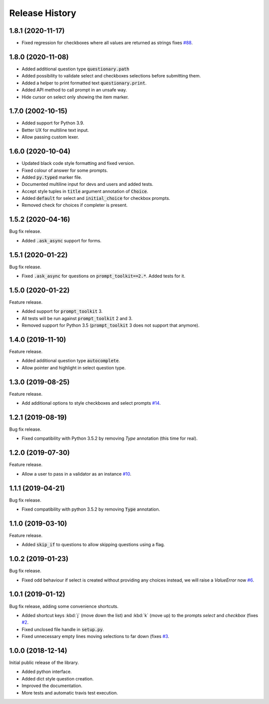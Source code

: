 ***************
Release History
***************

1.8.1 (2020-11-17)
##################

* Fixed regression for checkboxes where all values are returned as strings
  fixes `#88 <https://github.com/tmbo/questionary/issues/88>`_.

1.8.0 (2020-11-08)
##################

* Added additional question type :code:`questionary.path`
* Added possibility to validate select and checkboxes selections before
  submitting them.
* Added a helper to print formatted text :code:`questionary.print`.
* Added API method to call prompt in an unsafe way.
* Hide cursor on select only showing the item marker.

1.7.0 (2002-10-15)
##################

* Added support for Python 3.9.
* Better UX for multiline text input.
* Allow passing custom lexer.

1.6.0 (2020-10-04)
##################

* Updated black code style formatting and fixed version.
* Fixed colour of answer for some prompts.
* Added :code:`py.typed` marker file.
* Documented multiline input for devs and users and added tests.
* Accept style tuples in :code:`title` argument annotation of :code:`Choice`.
* Added :code:`default` for select and :code:`initial_choice` for checkbox
  prompts.
* Removed check for choices if completer is present.

1.5.2 (2020-04-16)
##################

Bug fix release.

* Added :code:`.ask_async` support for forms.

1.5.1 (2020-01-22)
##################

Bug fix release.

* Fixed :code:`.ask_async` for questions on :code:`prompt_toolkit==2.*`.
  Added tests for it.

1.5.0 (2020-01-22)
##################

Feature release.

* Added support for :code:`prompt_toolkit` 3.
* All tests will be run against :code:`prompt_toolkit` 2 and 3.
* Removed support for Python 3.5 (:code:`prompt_toolkit` 3 does not support
  that anymore).

1.4.0 (2019-11-10)
##################

Feature release.

* Added additional question type :code:`autocomplete`.
* Allow pointer and highlight in select question type.

1.3.0 (2019-08-25)
##################

Feature release.

* Add additional options to style checkboxes and select prompts
  `#14 <https://github.com/tmbo/questionary/pull/14>`_.

1.2.1 (2019-08-19)
##################

Bug fix release.

* Fixed compatibility with Python 3.5.2 by removing `Type` annotation (this
  time for real).

1.2.0 (2019-07-30)
##################

Feature release.

* Allow a user to pass in a validator as an instance
  `#10 <https://github.com/tmbo/questionary/pull/10>`_.

1.1.1 (2019-04-21)
##################

Bug fix release.

* Fixed compatibility with python 3.5.2 by removing :code:`Type` annotation.

1.1.0 (2019-03-10)
##################

Feature release.

* Added :code:`skip_if` to questions to allow skipping questions using a flag.

1.0.2 (2019-01-23)
##################

Bug fix release.

* Fixed odd behaviour if select is created without providing any choices
  instead, we will raise a `ValueError` now
  `#6 <https://github.com/tmbo/questionary/pull/6>`_.

1.0.1 (2019-01-12)
##################

Bug fix release, adding some convenience shortcuts.

* Added shortcut keys :kbd:`j` (move down the list) and :kbd:`k` (move up) to
  the prompts `select` and `checkbox` (fixes
  `#2 <https://github.com/tmbo/questionary/issues/2>`_.

* Fixed unclosed file handle in :code:`setup.py`.
* Fixed unnecessary empty lines moving selections to far down
  (fixes `#3 <https://github.com/tmbo/questionary/issues/3>`_.

1.0.0 (2018-12-14)
##################

Initial public release of the library.

* Added python interface.
* Added dict style question creation.
* Improved the documentation.
* More tests and automatic travis test execution.
